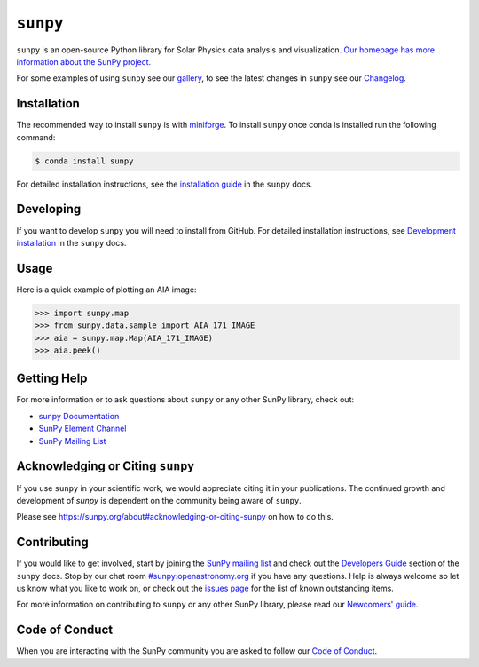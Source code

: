 *********
``sunpy``
*********

|Latest Version| |codecov| |matrix| |Research software impact| |DOI| |Powered by NumFOCUS|

.. |Latest Version| image:: https://img.shields.io/pypi/v/sunpy.svg
   :target: https://pypi.python.org/pypi/sunpy/
.. |matrix| image:: https://img.shields.io/matrix/sunpy:openastronomy.org.svg?colorB=%23FE7900&label=Chat&logo=matrix&server_fqdn=openastronomy.modular.im
   :target: https://openastronomy.element.io/#/room/#sunpy:openastronomy.org
.. |codecov| image:: https://codecov.io/gh/sunpy/sunpy/branch/main/graph/badge.svg
   :target: https://codecov.io/gh/sunpy/sunpy
.. |Research software impact| image:: http://depsy.org/api/package/pypi/sunpy/badge.svg
   :target: http://depsy.org/package/python/sunpy
.. |DOI| image:: https://zenodo.org/badge/2165383.svg
   :target: https://zenodo.org/badge/latestdoi/2165383
.. |Powered by NumFOCUS| image:: https://img.shields.io/badge/powered%20by-NumFOCUS-orange.svg?style=flat&colorA=E1523D&colorB=007D8A
   :target: https://numfocus.org
.. |Binder| image:: https://mybinder.org/badge_logo.svg
   :target: https://mybinder.org/v2/gh/sunpy/sunpy/main?filepath=examples

``sunpy`` is an open-source Python library for Solar Physics data analysis and visualization.
`Our homepage has more information about the SunPy project. <https://sunpy.org>`_

For some examples of using ``sunpy`` see our `gallery`_, to see the latest changes in ``sunpy`` see our `Changelog`_.

.. _gallery: https://docs.sunpy.org/en/stable/generated/gallery/index.html
.. _Changelog: https://docs.sunpy.org/en/stable/whatsnew/changelog.html

Installation
============

The recommended way to install ``sunpy`` is with `miniforge`_.
To install ``sunpy`` once conda is installed run the following command:

.. code:: bash

    $ conda install sunpy

For detailed installation instructions, see the `installation guide`_ in the ``sunpy`` docs.

.. _miniforge: https://github.com/conda-forge/miniforge#miniforge3
.. _installation guide: https://docs.sunpy.org/en/stable/guide/installation.html

Developing
==========

If you want to develop ``sunpy`` you will need to install from GitHub.
For detailed installation instructions, see `Development installation`_ in the ``sunpy`` docs.

Usage
=====

Here is a quick example of plotting an AIA image:

.. code:: python

    >>> import sunpy.map
    >>> from sunpy.data.sample import AIA_171_IMAGE
    >>> aia = sunpy.map.Map(AIA_171_IMAGE)
    >>> aia.peek()

Getting Help
============

For more information or to ask questions about ``sunpy`` or any other SunPy library, check out:

-  `sunpy Documentation`_
-  `SunPy Element Channel`_
-  `SunPy Mailing List`_

.. _sunpy Documentation: https://docs.sunpy.org/en/stable/
.. _SunPy Element Channel: https://app.element.io/#/room/#sunpy:openastronomy.org
.. _SunPy Mailing List: https://groups.google.com/forum/#!forum/sunpy

Acknowledging or Citing ``sunpy``
=================================

If you use ``sunpy`` in your scientific work, we would appreciate citing it in your publications.
The continued growth and development of `sunpy` is dependent on the community being aware of ``sunpy``.

Please see https://sunpy.org/about#acknowledging-or-citing-sunpy on how to do this.

Contributing
============

|Open Source Helpers|

If you would like to get involved, start by joining the `SunPy mailing list`_ and check out the `Developers Guide`_ section of the ``sunpy`` docs.
Stop by our chat room `#sunpy:openastronomy.org`_ if you have any questions.
Help is always welcome so let us know what you like to work on, or check out the `issues page`_ for the list of known outstanding items.

For more information on contributing to ``sunpy`` or any other SunPy library, please read our `Newcomers' guide`_.

.. |Open Source Helpers| image:: https://www.codetriage.com/sunpy/sunpy/badges/users.svg
   :target: https://www.codetriage.com/sunpy/sunpy

.. _SunPy mailing list: https://groups.google.com/forum/#!forum/sunpy
.. _Developers Guide: https://docs.sunpy.org/en/latest/dev_guide/index.html
.. _`#sunpy:openastronomy.org`: https://app.element.io/#/room/#sunpy:openastronomy.org
.. _issues page: https://github.com/sunpy/sunpy/issues
.. _Newcomers' guide: https://docs.sunpy.org/en/latest/dev_guide/contents/newcomers.html
.. _Development installation:  https://docs.sunpy.org/en/latest/dev_guide/contents/newcomers.html#setting-up-a-development-environment

Code of Conduct
===============

When you are interacting with the SunPy community you are asked to follow our `Code of Conduct`_.

.. _Code of Conduct: https://sunpy.org/coc
